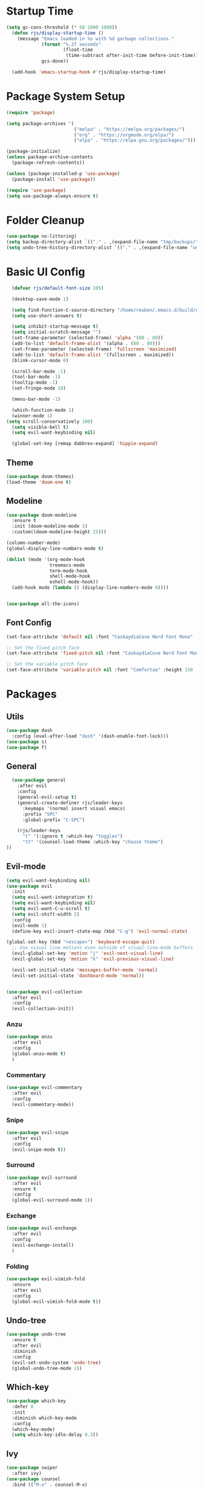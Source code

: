 #+title Emacs config
#+PROPERTY: header-args:emacs-lisp :tangle ./init.el

* Startup Time

#+begin_src emacs-lisp
(setq gc-cons-threshold (* 50 1000 1000))
  (defun rjs/display-startup-time ()
    (message "Emacs loaded in %s with %d garbage collections."
             (format "%.2f seconds"
                     (float-time
                      (time-subtract after-init-time before-init-time)))
             gcs-done))

  (add-hook 'emacs-startup-hook #'rjs/display-startup-time)
#+end_src

* Package System Setup
#+begin_src emacs-lisp
  (require 'package)

  (setq package-archives '(
                           ("melpa" . "https://melpa.org/packages/")
                           ("org" . "https://orgmode.org/elpa/")
                           ("elpa" . "https://elpa.gnu.org/packages/")))

  (package-initialize)
  (unless package-archive-contents
    (package-refresh-contents))

  (unless (package-installed-p 'use-package)
    (package-install 'use-package))

  (require 'use-package)
  (setq use-package-always-ensure t)
#+end_src

* Folder Cleanup

#+begin_src emacs-lisp
  (use-package no-littering)
  (setq backup-directory-alist `(("." . ,(expand-file-name "tmp/backups/" user-emacs-directory))))
  (setq undo-tree-history-directory-alist `(("." . ,(expand-file-name "undo/" user-emacs-directory))))
#+end_src

* Basic UI Config

#+begin_src emacs-lisp 
  (defvar rjs/default-font-size 105)

  (desktop-save-mode 1)

  (setq find-function-C-source-directory "/home/reuben/.emacs.d/build/emacs/src")
  (setq use-short-answers t)

  (setq inhibit-startup-message t)
  (setq initial-scratch-message "")
  (set-frame-parameter (selected-frame) 'alpha '(80 . 80))
  (add-to-list 'default-frame-alist '(alpha . (80 . 80)))
  (set-frame-parameter (selected-frame) 'fullscreen 'maximized)
  (add-to-list 'default-frame-alist '(fullscreen . maximized))
  (blink-cursor-mode 0)

  (scroll-bar-mode -1)
  (tool-bar-mode -1)
  (tooltip-mode -1)
  (set-fringe-mode 10)

  (menu-bar-mode -1)

  (which-function-mode 1)
  (winner-mode 1)
(setq scroll-conservatively 100)
  (setq visible-bell t)
  (setq evil-want-keybinding nil)

  (global-set-key [remap dabbrev-expand] 'hippie-expand)

#+end_src

** Theme

#+begin_src emacs-lisp
  (use-package doom-themes)
  (load-theme 'doom-one t)
#+end_src

** Modeline

#+begin_src emacs-lisp
  (use-package doom-modeline
    :ensure t
    :init (doom-modeline-mode 1)
    :custom((doom-modeline-height 25)))

  (column-number-mode)
  (global-display-line-numbers-mode t)

  (dolist (mode '(org-mode-hook
                  treemacs-mode
                  term-mode-hook
                  shell-mode-hook
                  eshell-mode-hook))
    (add-hook mode (lambda () (display-line-numbers-mode 0))))


  (use-package all-the-icons)
#+end_src

** Font Config

#+begin_src emacs-lisp 
  (set-face-attribute 'default nil :font "CaskaydiaCove Nerd Font Mono" :height rjs/default-font-size)

  ;; Set the fixed pitch face
  (set-face-attribute 'fixed-pitch nil :font "CaskaydiaCove Nerd Font Mono" :height 105)

  ;; Set the variable pitch face
  (set-face-attribute 'variable-pitch nil :font "Comfortaa" :height 150 :weight 'regular)
#+end_src

* Packages
** Utils

#+begin_src emacs-lisp
  (use-package dash
    :config (eval-after-load "dash" '(dash-enable-font-lock)))
  (use-package s)
  (use-package f)
#+end_src

** General

#+begin_src emacs-lisp
    (use-package general
      :after evil
      :config
      (general-evil-setup t)
      (general-create-definer rjs/leader-keys
        :keymaps '(normal insert visual emacs)
        :prefix "SPC"
        :global-prefix "C-SPC")

      (rjs/leader-keys
        "t" '(:ignore t :which-key "toggles")
        "tt" '(counsel-load-theme :which-key "choose theme")
  ))
#+end_src

** Evil-mode

#+begin_src emacs-lisp
  (setq evil-want-keybinding nil)
  (use-package evil
    :init
    (setq evil-want-integration t)
    (setq evil-want-keybinding nil)
    (setq evil-want-C-u-scroll t)
    (setq evil-shift-width 2)
    :config
    (evil-mode 1)
    (define-key evil-insert-state-map (kbd "C-g") 'evil-normal-state)

  (global-set-key (kbd "<escape>") 'keyboard-escape-quit)
    ;; Use visual line motions even outside of visual-line-mode buffers
    (evil-global-set-key 'motion "j" 'evil-next-visual-line)
    (evil-global-set-key 'motion "k" 'evil-previous-visual-line)

    (evil-set-initial-state 'messages-buffer-mode 'normal)
    (evil-set-initial-state 'dashboard-mode 'normal))


  (use-package evil-collection
    :after evil
    :config
    (evil-collection-init))

#+end_src

*** Anzu

#+begin_src emacs-lisp
  (use-package anzu
    :after evil
    :config
    (global-anzu-mode t)
    )
#+end_src

*** Commentary

#+begin_src emacs-lisp
    (use-package evil-commentary
      :after evil
      :config
      (evil-commentary-mode))
#+end_src

*** Snipe

#+begin_src emacs-lisp
  (use-package evil-snipe
    :after evil
    :config
    (evil-snipe-mode t))
#+end_src

*** Surround

#+begin_src emacs-lisp
  (use-package evil-surround
    :after evil
    :ensure t
    :config
    (global-evil-surround-mode 1))
#+end_src

*** Exchange

#+begin_src emacs-lisp
  (use-package evil-exchange
    :after evil
    :config
    (evil-exchange-install)
    )
#+end_src

*** Folding

#+begin_src emacs-lisp
  (use-package evil-vimish-fold
    :ensure
    :after evil
    :config
    (global-evil-vimish-fold-mode t))
#+end_src

** Undo-tree

#+begin_src emacs-lisp
  (use-package undo-tree
    :ensure t
    :after evil
    :diminish
    :config
    (evil-set-undo-system 'undo-tree)
    (global-undo-tree-mode 1))

#+end_src

** Which-key

#+begin_src emacs-lisp
  (use-package which-key
    :defer 0
    :init
    :diminish which-key-mode
    :config
    (which-key-mode)
    (setq which-key-idle-delay 0.3))
#+end_src

** Ivy
#+begin_src emacs-lisp
  (use-package swiper
    :after ivy)
  (use-package counsel
    :bind (("M-x" . counsel-M-x)
           ("C-x b" . counsel-ibuffer)
           ("C-x C-f" . counsel-find-file)
           :map minibuffer-local-map
           ("C-r" . 'counsel-minibuffer-history))
    :custom
    (counsel-linux-app-format-function #'counsel-linux-app-format-function-name-only)
    :config
    (setq ivy-initial-inputs-alist nil)) ;; no carot on search

  (use-package ivy-prescient
    :after counsel
    :config
    (ivy-prescient-mode t))
  (use-package ivy
    :diminish
    :bind (("C-s" . swiper)
           :map ivy-minibuffer-map
           ("TAB" . ivy-alt-done)
           ("C-l" . ivy-alt-done)
           ("C-n" . ivy-next-line)
           ("C-e" . ivy-previous-line)
           :map ivy-switch-buffer-map
           ("C-n" . ivy-previous-line)
           ("C-l" . ivy-done)
           ("C-d" . ivy-switch-buffer-kill)
           :map ivy-reverse-i-search-map
           ("C-n" . ivy-previous-line)
           ("C-d" . ivy-reverse-i-search-kill))
    :config
    (ivy-mode 1))

  (use-package ivy-rich
    :after ivy
    :config
    (ivy-rich-mode 1))
#+end_src

** Helpful

#+begin_src emacs-lisp
  (use-package helpful
    :commands (helpful-callable helpful-variable helpful-command helpful-key)
    :ensure t
    :custom
    (counsel-describe-function-function #'helpful-callable)
    (counsel-describe-variable-function #'helpful-variable)
    :bind
    ([remap describe-function] . counsel-describe-function)
    ([remap describe-command] . helpful-command)
    ([remap describe-variable] . counsel-describe-variable)
    ([remap describe-key] . helpful-key))
#+end_src

** Hydra

#+begin_src emacs-lisp
  (use-package hydra
    :defer t)

  (defhydra hydra-text-scale (:timeout 4)
    "scale text"
    ("n" text-scale-increase "in")
    ("e" text-scale-decrease "out")
    ("f" nil "finished" :exit t))

  (rjs/leader-keys
    "ts" '(hydra-text-scale/body :which-key "scale text"))
#+end_src

#+begin_src emacs-lisp
  (use-package vterm
    :commands vterm
    :config
    (setq vterm-shell "zsh")
    (setq vterm-max-scrollback 10000))
#+end_src

** Eshell
#+begin_src emacs-lisp
  ;;     (defun rjs/eshell-paste ()
  ;;   (interactive)
  ;; (eshell-bol)
  ;;    (insert " ")
  ;;   (evil-paste-after)
  ;;   )

  (defun rjs/configure-eshell ()
    ;; Save command history when commands are entered
    (add-hook 'eshell-pre-command-hook 'eshell-save-some-history)

    ;; Truncate buffer for performance
    (add-to-list 'eshell-output-filter-functions 'eshell-truncate-buffer)

    ;; Bind some useful keys for evil-mode
    (evil-define-key '(normal insert visual) eshell-mode-map (kbd "C-r") 'counsel-esh-history)
    (evil-normalize-keymaps)


    (setq eshell-history-size         10000
          eshell-buffer-maximum-lines 10000
          eshell-hist-ignoredups t
          eshell-scroll-to-bottom-on-input t))

  (use-package eshell-git-prompt
    :after eshell)

  (use-package eshell
    :hook (eshell-first-time-mode . rjs/configure-eshell)
    :config
    (with-eval-after-load 'esh-opt
      (setq eshell-destroy-buffer-when-process-dies t)
      (setq eshell-visual-commands '("htop" "zsh" "vim")))
    (eshell-git-prompt-use-theme 'powerline)
    )

  (defun rjs/open-eshell ()
    (interactive)
    (if (get-buffer "*eshell*")
        (progn
          (message "hi")
          (eshell 't)
          )
      (eshell)
      )
    )
#+end_src

*** Clear

#+begin_src emacs-lisp
  (defun eshell/clear ()
    (interactive)
    (let ((inhibit-read-only t))
      (erase-buffer)
      ;; (eshell-send-input)
      )
    )
#+end_src

** Dictionary

#+begin_src emacs-lisp
  (use-package define-word
    :defer t)
#+end_src

** Minimap

#+begin_src emacs-lisp
(use-package minimap)
#+end_src

** Dashboard

#+begin_src emacs-lisp
(use-package dashboard)
#+end_src

** Switch Window

#+begin_src emacs-lisp
(use-package switch-window
  :ensure t
  :config
    (setq switch-window-input-style 'minibuffer)
    (setq switch-window-increase 4)
    (setq switch-window-threshold 2)
    (setq switch-window-shortcut-style 'qwerty)
    (setq switch-window-qwerty-shortcuts
        '("a" "r" "s" "t" "n" "e" "i" "o"))
  :bind
    ([remap other-window] . switch-window))
#+end_src

* Keybinds
** Initial Config

#+begin_src emacs-lisp
  (rjs/leader-keys
    "SPC" '(counsel-find-file :which-key "find file")
    "q" '(:ignore t :which-key "quit")
    "qq" '(rjs/suspend :which-key "quit")
    "z" '(zone :which-key "zone")
    )

  (general-define-key "C-S-n" 'counsel-switch-buffer)
  (define-key evil-normal-state-map (kbd "U") 'dired-single-magic-buffer)
  (define-key evil-normal-state-map (kbd "Q") 'quick-calc)
#+end_src

** Buffers

#+begin_src emacs-lisp
(rjs/leader-keys
  "b" '(:ignore t :which-key "buffer")
  "bc" '(kill-buffer :which-key "close")
  "bk" '(kill-current-buffer :which-key "kill")
  "bK" '(rjs/nuke-all-buffers :which-key "kill")
  "bb" '(counsel-switch-buffer :which-key "switch")
  "bs" '(save-buffer :which-key "save")
  "b[" '(evil-prev-buffer :which-key "back")
  "b]" '(evil-next-buffer :which-key "forward")
  )
#+end_src

** Windows

#+begin_src emacs-lisp
  (rjs/leader-keys
    "w" '(:ignore t :which-key "window")
    "ww" '(switch-window :which-key "switch")
    "wb" '(winner-undo :which-key "undo")
    "wf" '(winner-redo :which-key "redo")
    "wo" '(delete-other-windows :which-key "delete others")
    "wc" '(evil-window-delete :which-key "close")
    "wv" '(evil-window-vsplit :which-key "vsplit")
    "ws" '(evil-window-split :which-key "split")
    "w=" '(balance-windows :which-key "balance")
    "wn" '(evil-window-below :which-key "select below")
    "we" '(evil-window-up :which-key "select above")
    "wi" '(evil-window-right :which-key "select right")
    "wm" '(evil-window-left :which-key "select left")
    "wN" '(windmove-swap-states-down :which-key "move below")
    "wE" '(windmove-swap-states-up :which-key "move above")
    "wI" '(windmove-swap-states-right :which-key "move right")
    "wM" '(windmove-swap-states-left :which-key "move left")
    "wr" '(hydra-window-resize/body :which-key "resize")
    )

  (defhydra hydra-window-resize (:timeout 4)
    "resize window"
    ("n" evil-window-decrease-height "decrease height")
    ("e" evil-window-increase-height "increase height")
    ("i" evil-window-increase-width "increase width")
    ("m" evil-window-decrease-width "decrease width")
    ("f" nil "finished" :exit t))
#+end_src

** Magit

#+begin_src emacs-lisp
  (rjs/leader-keys
    "g" '(:ignore t :which-key "magit")
    "gg" '(magit-status :which-key "status")
    "gs" '(magit-status :which-key "status")
    "gz" '(magit-stash :which-key "stash")
    "gf" '(magit-pull :which-key "pull")
    "gp" '(magit-push :which-key "push")
    "gc" '(magit-commit :which-key "commit")
    )
#+end_src

** Projectile 

#+begin_src emacs-lisp
  (rjs/leader-keys
    "p" '(:ignore t :which-key "projectile")
    "pp" '(projectile-switch-project :which-key "switch project")
    "pf" '(projectile--find-file :which-key "find file")
    "pg" '(projectile-ripgrep :which-key "search project")
    )
#+end_src

** LSP

#+begin_src emacs-lisp
  (rjs/leader-keys
    "l" '(:ignore t :which-key "lsp")
    "la" '(lsp-execute-code-action :which-key "apply action")
    "lg" '(:ignore t :which-key "goto")
    "lgd" '(lsp-find-definition :which-key "definition")
    "lgr" '(lsp-find-references :which-key "references")
    "ltl" '(lsp-mode :which-key "toggle lsp")
    "lt" '(:ignore t :which-key "toggles")
    "lth" '(lsp-headerline-breadcrumb-mode :which-key "toggle headerline")
    "lr" '(lsp-rename :which-key "rename symbol")
    "lf" '(format-all-buffer :which-key "format all")
    "tl" '(lsp-mode :which-key "toggle lsp")
    )
#+end_src

** Avy

#+begin_src emacs-lisp
  (rjs/leader-keys
    "j" '(:ignore t :which-key "jump")
    "jj" '(avy-goto-char-2 :which-key "jump to char")
    "jw" '(avy-goto-word-1 :which-key "jump to word")
    "jl" '(avy-goto-line :which-key "jump to line")
    )
#+end_src

** Open

#+begin_src emacs-lisp
  (rjs/leader-keys
    "o" '(:ignore t :which-key "open")
    "ot" '(rjs/open-eshell :which-key "eshell")
    "oc" '(rjs/edit-config :which-key "config")
    "od" '(dired-jump :which-key "dired")
    "oq" '((lambda () (interactive) (start-process "qutebrowser" nil "qutebrowser")) :which-key "qutebrowser")
    )
#+end_src

** Orgmode

#+begin_src emacs-lisp
  (rjs/leader-keys
    "f" '(:ignore t :which-key "format")
    "fb" '(rjs/format-code-block :which-key "format src block")
    "ff" '(format-all-buffer :which-key "format file")
    )

  (rjs/leader-keys
    :states 'normal
    :keymaps 'org-mode-map
    ";" '((lambda () (interactive) (message "hi")) :which-key "say hi")
    )
#+end_src

** Eshell

#+begin_src emacs-lisp
  (general-define-key
   :keymaps 'eshell-mode-map
   "<C-escape>" 'rjs/insert-sudo
   )
#+end_src

** Search

#+begin_src emacs-lisp
  (setq browse-url-browser-function 'browse-url-generic)
  (setq browse-url-generic-program "qutebrowser")

  (defun rjs/search (n m)
    (interactive)
    (browse-url (format n (read-from-minibuffer (format "Search %s: " m)))))

  (defun rjs/stack-search ()
    (interactive)
    (rjs/search "https://stackoverflow.com/search?q=%s" "Stack"))

  (rjs/leader-keys
    "s" '(:ignore t :which-key "search")
    "ss" '((lambda () (interactive) (rjs/search "https://duckduckgo.com/?q=%s" "DuckDuckGo"))
           :which-key "Google")
    "sw" '(define-word
            :which-key "dictionary")
    "sc" '((lambda () (interactive) (rjs/search "https://www.ultimate-guitar.com/search.php?value=%s" "Chords"))
           :which-key "Chords")
    "st" '((lambda () (interactive) (rjs/search "https://stackoverflow.com/search?q=%s" "Stack") )
           :which-key "stack")
    )
#+end_src

** Dunst

#+begin_src emacs-lisp

  (rjs/leader-keys
    "tn" '(rjs/toggle-notifications :which-key "notifications")
    )

  (require 'notifications)
#+end_src

** YAS

#+begin_src emacs-lisp
  (rjs/leader-keys
    "y" '(:ignore t :which-key "yas")
    "yy" '(company-yasnippet :which-key "yas")
    "yc" '(yas-expand :which-key "complete")
    )
#+end_src

** Roam

#+begin_src emacs-lisp
  (rjs/leader-keys
    "r" '(:ignore t :which-key "roam")
    "rt" '(org-roam-buffer-toggle :which-key "toggle")
    "rf" '(org-roam-node-find :which-key "find")
    "ri" '(org-roam-node-insert :which-key "insert")
    "rc" '(completion-at-point :which-key "completion")
    )
#+end_src

** Sudo Edit

#+begin_src emacs-lisp
(use-package sudo-edit
  :ensure t
  :bind
    ("s-e" . sudo-edit))
#+end_src

** Development

*** Elisp

#+begin_src emacs-lisp
    (rjs/leader-keys
  :keymap '(emacs-lisp-mode-map org-mode-map)
    "le" '(eval-last-sexp :which-key "run")
  )
(message "hi")
#+end_src

*** Python

#+begin_src emacs-lisp
    (rjs/leader-keys python-mode-map
:states 'normal
  "le" '(python-shell-send-buffer :which-key "run")
    )

    (general-define-key
     :keymaps 'python-mode-map
     "C-x C-e" '(python-shell-send-buffer :which-key "eval buffer")
     )
#+end_src

* File Management
** Dired

#+begin_src emacs-lisp
  (use-package dired
    :ensure nil
    :commands (dired dired-jump)
    :bind (("C-x C-j" . dired-jump))
    :config
    (add-hook 'dired-mode 'undo-tree-mode)
    (evil-collection-define-key 'normal 'dired-mode-map
      "h" 'dired-single-up-directory
      "l" 'dired-single-find-file))
  (use-package dired-single
    :after dired)

  (use-package all-the-icons-dired
    :hook (dired-mode . all-the-icons-dired-mode))
#+end_src

* Org Mode
** Basic Config
#+begin_src emacs-lisp
  (defun rjs/org-font-setup ()
    ;; Replace list hyphen with dot
    (font-lock-add-keywords 'org-mode
                            '(("^ *\\([-]\\) "
                               (0 (prog1 () (compose-region (match-beginning 1) (match-end 1) "•"))))))


    (dolist (face '((org-level-1 . 1.2)
                    (org-level-2 . 1.1)
                    (org-level-3 . 1.05)
                    (org-level-4 . 1.1)
                    (org-level-5 . 1.1)
                    (org-level-6 . 1.1)
                    (org-level-7 . 1.1)
                    (org-level-8 . 1.1)))
      (set-face-attribute (car face) nil :font "Comfortaa" :weight 'regular :height (cdr face)))


    ;; Ensure that anything that should be fixed-pitch in Org files appears that way
    (set-face-attribute 'org-block nil :foreground nil :inherit 'fixed-pitch)
    (set-face-attribute 'org-code nil   :inherit '(shadow fixed-pitch))
    (set-face-attribute 'org-table nil   :inherit '(shadow fixed-pitch))
    (set-face-attribute 'org-verbatim nil :inherit '(shadow fixed-pitch))
    (set-face-attribute 'org-special-keyword nil :inherit '(font-lock-comment-face fixed-pitch))
    (set-face-attribute 'org-meta-line nil :inherit '(font-lock-comment-face fixed-pitch))
    (set-face-attribute 'org-checkbox nil :inherit 'fixed-pitch))



  (defun rjs/org-mode-setup ()
    (org-indent-mode)
    (setq evil-auto-indent nil)
    (setq org-todo-keywords '((sequence "TODO" "NEXT" "WAIT" "|" "DONE" "CANCELLED")))
    (setq org-todo-keyword-faces '(("NEXT" . "DarkOrange") ("WAIT" . "turquoise") ("CANCELLED" . "gray32")))
    (setq org-log-done 'time)
    (variable-pitch-mode 1)
    (auto-fill-mode 0)
    (visual-line-mode 1))

  (use-package org
    :hook (org-mode . rjs/org-mode-setup)
    :commands (org-capture org-agenda)
    :config
    (message "Org mode loaded")
    (setq org-ellipsis " ▾")
    (setq org-startup-folded t)
    (setq org-agenda-files
          '("~/org/Tasks.org"))
    '("~/org/Birthdays.org")
    (rjs/org-font-setup))


  (use-package org-bullets
    :hook (org-mode . org-bullets-mode)
    :custom
    (org-bullets-bullet-list '("◉" "○" "●" "○" "●" "○" "●")))

  (defun rjs/org-mode-visual-fill ()
    (setq visual-fill-column-width 100
          visual-fill-column-center-text t)
    (visual-fill-column-mode 1))

  (use-package visual-fill-column
    :hook (org-mode . rjs/org-mode-visual-fill))
#+end_src

** Configure Babel Languages


#+begin_src emacs-lisp
  (with-eval-after-load 'org
    (org-babel-do-load-languages
     'org-babel-load-languages
     '((emacs-lisp . t)
       (python . t)))
    (setq org-confirm-babel-evaluate nil)

    (push '("conf-unix" . conf-unix) org-src-lang-modes)
    )
#+end_src


#+begin_src emacs-lisp
  (with-eval-after-load 'org
    (require 'org-tempo)

    (add-to-list 'org-structure-template-alist '("sh" . "src shell"))
    (add-to-list 'org-structure-template-alist '("el" . "src emacs-lisp"))
    (add-to-list 'org-structure-template-alist '("py" . "src python"))
    )
#+end_src

** Auto-tangle Config Files

#+begin_src emacs-lisp
  (defun rjs/org-babel-tangle-config ()
    (when (string-equal (file-name-directory (buffer-file-name))
                        (expand-file-name "~/.emacs.d/"))
      (let ((org-confirm-babel-evaluate nil))
        (org-babel-tangle))))

  (add-hook 'org-mode-hook (lambda()(add-hook 'after-save-hook #'rjs/org-babel-tangle-config)))
#+end_src

** Format Code

#+begin_src emacs-lisp
  (defun rjs/format-code-block ()
    "Format babel code block"
    (interactive)
    (org-edit-special)
    (format-all-buffer)
    (org-edit-src-exit)
    )
#+end_src

** Run Python Block

#+begin_src emacs-lisp
  (defun rjs/run-python-code-block ()
    "Format babel code block"
    (interactive)
    (org-edit-special)
    (python-shell-send-buffer)
    (org-edit-src-exit)
    )
#+end_src

** Org Modern

#+begin_src emacs-lisp
  (use-package org-modern
    :after org
    :config
    (add-hook 'org-mode-hook #'org-modern-mode)
    )
#+end_src

** Org Roam

#+begin_src emacs-lisp
  (use-package org-roam
    :after org
    :config
    (org-roam-setup)
  (setq org-roam-directory (file-truename "~/org-roam"))
  (org-roam-db-autosync-mode)
(setq org-roam-completion-everywhere t)
  (setq org-roam-node-display-template
        (concat "${title:*} "
                (propertize "${tags:10}" 'face 'org-tag)))
    )
#+end_src

* Development
** Languages
*** Language Servers

#+begin_src emacs-lisp
    (defun rjs/lsp-mode-setup ()
      (setq lsp-headerline-breadcrumb-segments '(path-up-to-project file symboles))
      (lsp-headerline-breadcrumb-mode))
    (use-package lsp-mode
      :commands (lsp lsp-deferred)
      :hook (lsp-mode . rjs/lsp-mode-setup)
      :init
      (setq lsp-keymap-prefix "C-c l")
      :config
      (lsp-enable-which-key-integration t))
    (use-package lsp-ui
      :after lsp
      :hook (lsp-mode . lsp-ui-mode)
      :custom
      (lsp-ui-doc-position 'bottom)
      (lsp-ui-doc-show-with-cursor t)
      (lsp-ui-sideline-show-code-actions t)
      (lsp-ui-doc-enable t))

    (use-package lsp-treemacs
      :after lsp)

    (use-package lsp-ivy
      :after lsp)

    (add-hook 'prog-mode-hook 'lsp-deferred)
    (add-hook 'prog-mode-hook 'format-all-mode)
    (add-hook 'format-all-mode-hook 'format-all-ensure-formatter)
  (remove-hook 'elisp-mode 'lsp-deferred)
#+end_src

*** TypeScript

#+begin_src emacs-lisp
  (use-package typescript-mode
:after lsp
    :mode "\\.ts\\'"
    :hook (typescript-mode . lsp-deferred)
    :config
    (setq typescript-indent-level 2))
#+end_src

*** Javascript
#+begin_src emacs-lisp
  (add-hook 'js-mode 'lsp-deferred)
#+end_src

*** JSX

#+begin_src emacs-lisp
  (use-package rjsx-mode
    :config
    (add-to-list 'auto-mode-alist '("\\.js\\'" . rjsx-mode))
    )
#+end_src

*** Rust
#+begin_src emacs-lisp
  (setq lsp-rust-server 'rls)
  (setq lsp-rust-all-features t)
  (use-package cargo)
  (add-hook 'rust-mode-hook 'cargo-minor-mode)
#+end_src

*** Haskell
#+begin_src emacs-lisp
  (use-package haskell-mode
    :hook (haskell-mode . lsp-deferred)
    :after lsp)
  (use-package lsp-haskell
    :after lsp
    :config
    (setq lsp-haskell-server-path "/home/reuben/.ghcup/hls/1.7.0.0/bin/haskell-language-server-wrapper")
    (add-hook 'haskell-mode-hook #'lsp)
    (add-hook 'haskell-literate-mode-hook #'lsp)
    )
#+end_src

*** Python
**** Mode map
This is to fix an error with evil collection. Python-mode-map seems to be overwritten.

#+begin_src emacs-lisp
(defvar python-mode-map
  (let ((map (make-sparse-keymap)))
    ;; Movement
    (define-key map [remap backward-sentence] 'python-nav-backward-block)
    (define-key map [remap forward-sentence] 'python-nav-forward-block)
    (define-key map [remap backward-up-list] 'python-nav-backward-up-list)
    (define-key map [remap mark-defun] 'python-mark-defun)
    (define-key map "\C-c\C-j" 'imenu)
    ;; Indent specific
    (define-key map "\177" 'python-indent-dedent-line-backspace)
    (define-key map (kbd "<backtab>") 'python-indent-dedent-line)
    (define-key map "\C-c<" 'python-indent-shift-left)
    (define-key map "\C-c>" 'python-indent-shift-right)
    ;; Skeletons
    (define-key map "\C-c\C-tc" 'python-skeleton-class)
    (define-key map "\C-c\C-td" 'python-skeleton-def)
    (define-key map "\C-c\C-tf" 'python-skeleton-for)
    (define-key map "\C-c\C-ti" 'python-skeleton-if)
    (define-key map "\C-c\C-tm" 'python-skeleton-import)
    (define-key map "\C-c\C-tt" 'python-skeleton-try)
    (define-key map "\C-c\C-tw" 'python-skeleton-while)
    ;; Shell interaction
    (define-key map "\C-c\C-p" 'run-python)
    (define-key map "\C-c\C-s" 'python-shell-send-string)
    (define-key map "\C-c\C-e" 'python-shell-send-statement)
    (define-key map "\C-c\C-r" 'python-shell-send-region)
    (define-key map "\C-\M-x" 'python-shell-send-defun)
    (define-key map "\C-c\C-c" 'python-shell-send-buffer)
    (define-key map "\C-c\C-l" 'python-shell-send-file)
    (define-key map "\C-c\C-z" 'python-shell-switch-to-shell)
    ;; Some util commands
    (define-key map "\C-c\C-v" 'python-check)
    (define-key map "\C-c\C-f" 'python-eldoc-at-point)
    (define-key map "\C-c\C-d" 'python-describe-at-point)
    ;; Utilities
    (substitute-key-definition 'complete-symbol 'completion-at-point
                               map global-map)
    (easy-menu-define python-menu map "Python Mode menu"
      '("Python"
        :help "Python-specific Features"
        ["Shift region left" python-indent-shift-left :active mark-active
         :help "Shift region left by a single indentation step"]
        ["Shift region right" python-indent-shift-right :active mark-active
         :help "Shift region right by a single indentation step"]
        "-"
        ["Start of def/class" beginning-of-defun
         :help "Go to start of outermost definition around point"]
        ["End of def/class" end-of-defun
         :help "Go to end of definition around point"]
        ["Mark def/class" mark-defun
         :help "Mark outermost definition around point"]
        ["Jump to def/class" imenu
         :help "Jump to a class or function definition"]
        "--"
        ("Skeletons")
        "---"
        ["Start interpreter" run-python
         :help "Run inferior Python process in a separate buffer"]
        ["Switch to shell" python-shell-switch-to-shell
         :help "Switch to running inferior Python process"]
        ["Eval string" python-shell-send-string
         :help "Eval string in inferior Python session"]
        ["Eval buffer" python-shell-send-buffer
         :help "Eval buffer in inferior Python session"]
        ["Eval statement" python-shell-send-statement
         :help "Eval statement in inferior Python session"]
        ["Eval region" python-shell-send-region
         :help "Eval region in inferior Python session"]
        ["Eval defun" python-shell-send-defun
         :help "Eval defun in inferior Python session"]
        ["Eval file" python-shell-send-file
         :help "Eval file in inferior Python session"]
        ["Debugger" pdb :help "Run pdb under GUD"]
        "----"
        ["Check file" python-check
         :help "Check file for errors"]
        ["Help on symbol" python-eldoc-at-point
         :help "Get help on symbol at point"]
        ["Complete symbol" completion-at-point
         :help "Complete symbol before point"]))
    map)
  "Keymap for `python-mode'.")
#+end_src
**** Loading Python
#+begin_src emacs-lisp
  (require 'python)
    ;; (use-package python-mode
    ;;   :ensure nil
    ;;   :custom
    ;;   (python-shell-interpreter "python3")
    ;;   )
#+end_src

*** Dart

#+begin_src emacs-lisp
(setq lsp-dart-sdk-dir "/home/reuben/snap/flutter/common/flutter")
(setq lsp-flutter-dart-sdk-dir "/home/reuben/snap/flutter/common/flutter")
(add-hook 'dart-mode-hook 'lsp)
#+end_src

*** Slime

#+begin_src emacs-lisp
(use-package elisp-slime-nav)
#+end_src

** Company Mode

#+begin_src emacs-lisp
  (use-package company
    :after lsp-mode
    :hook (lsp-mode . company-mode)
    :bind (:map company-active-map
                ("<tab>" . company-complete-selection)
                ("C-e" . company-select-previous-or-abort))
    (:map lsp-mode-map
          ("<tab>" . company-indent-or-complete-common))
    :custom
    (company-minimum-prefix-length 1)
    (setq company-tooltip-align-annotations t)
    (setq company-show-quick-access 'left)
    (setq lsp-completion-provider :none)
    (setq company-backends '((company-capf  company-yasnippet company-sourcekit)))
    (company-idle-delay 0.0))

  (use-package company-box
:disabled
    :hook (company-mode . company-box-mode))
#+end_src

** Flycheck

#+begin_src emacs-lisp
  (use-package flycheck
    :after lsp
    :config
    (global-flycheck-mode)
    )
#+end_src

** Dap

#+begin_src emacs-lisp
  (use-package dap-mode
    ;; Uncomment the config below if you want all UI panes to be hidden by default!
    ;; :custom
    ;; (lsp-enable-dap-auto-configure nil)
    ;; :config
    ;; (dap-ui-mode 1)
    :commands dap-debug
    :config
    ;; Set up Node debugging
    (require 'dap-node)
    (dap-node-setup) ;; Automatically installs Node debug adapter if needed

    ;; Bind `C-c l d` to `dap-hydra` for easy access
    (general-define-key
     :keymaps 'lsp-mode-map
     :prefix lsp-keymap-prefix
     "d" '(dap-hydra t :wk "debugger")
     )
    )
#+end_src

** Rainbow Delimiters

#+begin_src emacs-lisp
  (use-package rainbow-delimiters
    :hook (prog-mode . rainbow-delimiters-mode))
#+end_src

** Avy

#+begin_src emacs-lisp
  (use-package avy
    :commands (avy-goto-char avy-goto-word-0 avy-goto-line)
    :config
    (setq avy-keys '(?a ?r ?s ?t ?g ?m ?n ?e ?i ?o))
    )
#+end_src

** Magit
#+begin_src emacs-lisp
  (use-package magit
    :commands (magit-status magit-pull)
    :custom
    (magit-display-buffer-function #'magit-display-buffer-same-window-except-diff-v1))
#+end_src

** Projectile

#+begin_src emacs-lisp
  (use-package projectile
    :diminish projectile-mode
    :config (projectile-mode)
    :custom ((projectile-completion-system 'ivy))
    :bind-keymap
    ("C-c p" . projectile-command-map))

  (use-package counsel-projectile
:after projectile
    :config (counsel-projectile-mode))
#+end_src

** Formatting

#+begin_src emacs-lisp
  (defun rjs/formatting ()
    (interactive)
    (if (region-active-p)
        (format-all-region (point) (mark))
      (format-all-buffer)))
  (use-package format-all
    :config
    (define-key evil-normal-state-map "=" 'rjs/formatting)
    )
#+end_src

** YASnippet

#+begin_src emacs-lisp
  (use-package yasnippet
    :hook (prog-mode . yas-minor-mode)
    :config
    (yas-reload-all)
    (define-key yas-minor-mode-map (kbd "<backtab>") 'yas-expand)
    )
  (use-package yasnippet-snippets
    :after yasnippet)
#+end_src

** Ligatures

#+begin_src emacs-lisp
  (let ((ligatures `((?-  . ,(regexp-opt '("-|" "-~" "---" "-<<" "-<" "--" "->" "->>" "-->")))
                     (?/  . ,(regexp-opt '("/**" "/*" "///" "/=" "/==" "/>" "//")))
                     (?*  . ,(regexp-opt '("*>" "***" "*/")))
                     (?<  . ,(regexp-opt '("<-" "<<-" "<=>" "<=" "<|" "<||" "<|||::=" "<|>" "<:" "<>" "<-<"
                                           "<<<" "<==" "<<=" "<=<" "<==>" "<-|" "<<" "<~>" "<=|" "<~~" "<~"
                                           "<$>" "<$" "<+>" "<+" "</>" "</" "<*" "<*>" "<->" "<!--")))
                     (?:  . ,(regexp-opt '(":>" ":<" ":::" "::" ":?" ":?>" ":=")))
                     (?=  . ,(regexp-opt '("=>>" "==>" "=/=" "=!=" "=>" "===" "=:=" "==")))
                     (?!  . ,(regexp-opt '("!==" "!!" "!=")))
                     (?>  . ,(regexp-opt '(">]" ">:" ">>-" ">>=" ">=>" ">>>" ">-" ">=")))
                     (?&  . ,(regexp-opt '("&&&" "&&")))
                     (?|  . ,(regexp-opt '("|||>" "||>" "|>" "|]" "|}" "|=>" "|->" "|=" "||-" "|-" "||=" "||")))
                     (?.  . ,(regexp-opt '(".." ".?" ".=" ".-" "..<" "...")))
                     (?+  . ,(regexp-opt '("+++" "+>" "++")))
                     (?\[ . ,(regexp-opt '("[||]" "[<" "[|")))
                     (?\{ . ,(regexp-opt '("{|")))
                     (?\? . ,(regexp-opt '("??" "?." "?=" "?:")))
                     (?#  . ,(regexp-opt '("####" "###" "#[" "#{" "#=" "#!" "#:" "#_(" "#_" "#?" "#(" "##")))
                     (?\; . ,(regexp-opt '(";;")))
                     (?_  . ,(regexp-opt '("_|_" "__")))
                     (?\\ . ,(regexp-opt '("\\" "\\/")))
                     (?~  . ,(regexp-opt '("~~" "~~>" "~>" "~=" "~-" "~@")))
                     (?$  . ,(regexp-opt '("$>")))
                     (?^  . ,(regexp-opt '("^=")))
                     (?\] . ,(regexp-opt '("]#"))))))
    (dolist (char-regexp ligatures)
      (set-char-table-range composition-function-table (car char-regexp)
                            `([,(cdr char-regexp) 0 font-shape-gstring]))))

#+end_src

** Paredit

#+begin_src emacs-lisp
(use-package paredit)
#+end_src

* Random Functions
** Insert Sudo
#+begin_src emacs-lisp
  (defun rjs/insert-sudo ()
    "Insert sudo before command in eshell"
    (interactive)
    (save-excursion
      (eshell-bol)
      (if (eolp)
          (progn
            (eshell-previous-input 1)
            (setq upper-command 't)
            )
        )
      (eshell-bol)
      (unless (string= (thing-at-point 'word) "sudo")
        (insert "sudo ")
        )
      )
    (if (eq upper-command 't)
        (end-of-line)
      )
    )
#+end_src

** Suspend

#+begin_src emacs-lisp
  (defun rjs/suspend ()
    (interactive)
    (if (yes-or-no-p "Suspend? ")
        (start-process-shell-command "suspend" nil "systemctl suspend")
      )
    )
#+end_src

** Screen Timeout

#+begin_src emacs-lisp
  (defun rjs/disable-screen-timeout ()
    (interactive)
        (start-process-shell-command "xset -dpms" nil "xset -dpms")
        (start-process-shell-command "xset s off" nil "xset s off")
    )

  
  (defun rjs/enable-screen-timeout ()
    (interactive)
        (start-process-shell-command "xset +dpms" nil "xset +dpms")
        (start-process-shell-command "xset s on" nil "xset s on")
    )
#+end_src

** Kill All Buffers

#+begin_src emacs-lisp
  (defun rjs/nuke-all-buffers ()
    (interactive)
    (if (yes-or-no-p "Kill all buffers? ")
        (progn
(mapc 'kill-buffer (delq (get-buffer "*eshell*") (delq (get-buffer "*scratch*") (buffer-list))))
          )
      )
    )
#+end_src

** Config
*** Edit 

#+begin_src emacs-lisp
  (defun rjs/edit-config ()
    (interactive)
    (find-file "~/.emacs.d/Emacs.org")
    )
#+end_src

*** Source 

#+begin_src emacs-lisp
  (defun rjs/source-config ()
    (interactive)
    (load-file "~/.emacs.d/init.el")
    )
#+end_src

* Applications
** Example App
#+begin_src conf
value=42
#+end_src

* Runtime Performance

#+begin_src emacs-lisp
(setq gc-cons-threshold (* 2 1000 1000))
#+end_src






